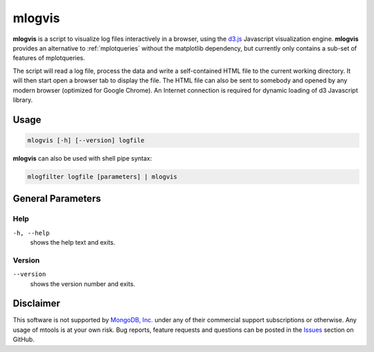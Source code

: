 .. _mlogvis:

=======
mlogvis
=======

**mlogvis** is a script to visualize log files interactively in a browser,
using the `d3.js <https://d3js.org/>`__ Javascript visualization engine.
**mlogvis** provides an alternative to :ref:`mplotqueries` without the
matplotlib dependency, but currently only contains a sub-set of features of
mplotqueries.

The script will read a log file, process the data and write a self-contained
HTML file to the current working directory. It will then start open a browser
tab to display the file. The HTML file can also be sent to somebody and opened
by any modern browser (optimized for Google Chrome). An Internet connection is
required for dynamic loading of d3 Javascript library.

Usage
~~~~~

.. code-block:: bash

   mlogvis [-h] [--version] logfile

**mlogvis** can also be used with shell pipe syntax:

.. code-block:: bash

   mlogfilter logfile [parameters] | mlogvis


General Parameters
~~~~~~~~~~~~~~~~~~

Help
----
``-h, --help``
   shows the help text and exits.

Version
-------
``--version``
   shows the version number and exits.

Disclaimer
~~~~~~~~~~

This software is not supported by `MongoDB, Inc. <https://www.mongodb.com>`__
under any of their commercial support subscriptions or otherwise. Any usage of
mtools is at your own risk. Bug reports, feature requests and questions can be
posted in the `Issues
<https://github.com/rueckstiess/mtools/issues?state=open>`__ section on GitHub.

